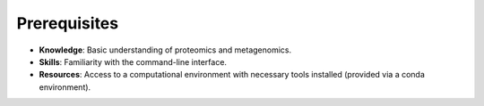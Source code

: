 Prerequisites
=============

- **Knowledge**: Basic understanding of proteomics and metagenomics.
- **Skills**: Familiarity with the command-line interface.
- **Resources**: Access to a computational environment with necessary tools installed (provided via a conda environment).
